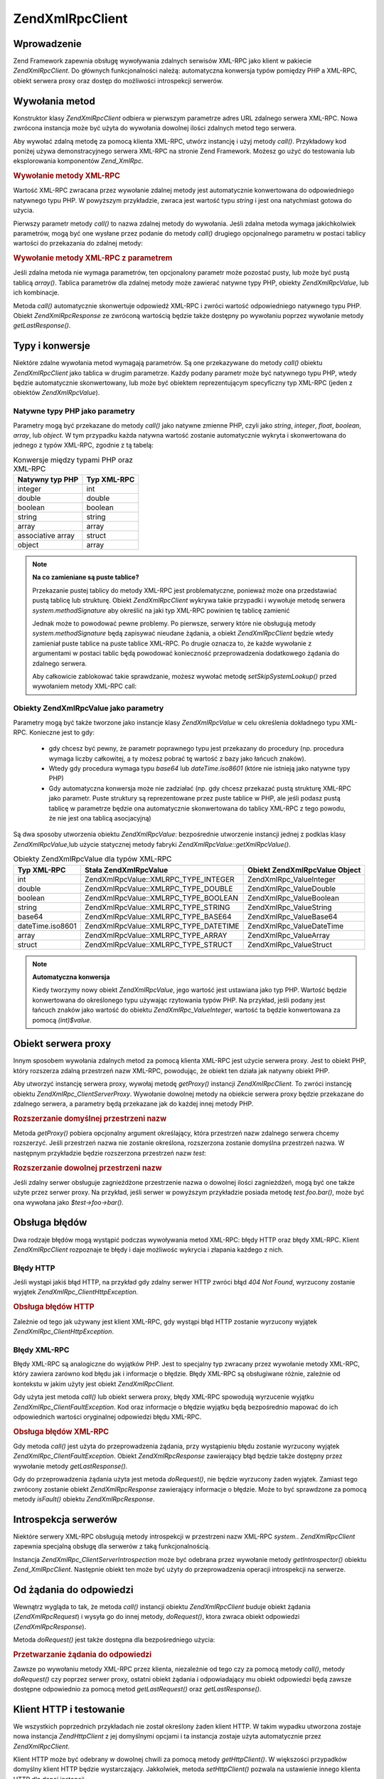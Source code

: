 .. EN-Revision: none
.. _zend.xmlrpc.client:

Zend\XmlRpc\Client
==================

.. _zend.xmlrpc.client.introduction:

Wprowadzenie
------------

Zend Framework zapewnia obsługę wywoływania zdalnych serwisów XML-RPC jako klient w pakiecie
*Zend\XmlRpc\Client*. Do głównych funkcjonalności należą: automatyczna konwersja typów pomiędzy PHP a
XML-RPC, obiekt serwera proxy oraz dostęp do możliwości introspekcji serwerów.

.. _zend.xmlrpc.client.method-calls:

Wywołania metod
---------------

Konstruktor klasy *Zend\XmlRpc\Client* odbiera w pierwszym parametrze adres URL zdalnego serwera XML-RPC. Nowa
zwrócona instancja może być użyta do wywołania dowolnej ilości zdalnych metod tego serwera.

Aby wywołać zdalną metodę za pomocą klienta XML-RPC, utwórz instancję i użyj metody *call()*. Przykładowy
kod poniżej używa demonstracyjnego serwera XML-RPC na stronie Zend Framework. Możesz go użyć do testowania lub
eksplorowania komponentów *Zend_XmlRpc*.

.. _zend.xmlrpc.client.method-calls.example-1:

.. rubric:: Wywołanie metody XML-RPC

.. code-block:: php
   :linenos:

   $client = new Zend\XmlRpc\Client('http://framework.zend.com/xmlrpc');

   echo $client->call('test.sayHello');

   // hello


Wartość XML-RPC zwracana przez wywołanie zdalnej metody jest automatycznie konwertowana do odpowiedniego
natywnego typu PHP. W powyższym przykładzie, zwraca jest wartość typu *string* i jest ona natychmiast gotowa do
użycia.

Pierwszy parametr metody *call()* to nazwa zdalnej metody do wywołania. Jeśli zdalna metoda wymaga jakichkolwiek
parametrów, mogą być one wysłane przez podanie do metody *call()* drugiego opcjonalnego parametru w postaci
tablicy wartości do przekazania do zdalnej metody:

.. _zend.xmlrpc.client.method-calls.example-2:

.. rubric:: Wywołanie metody XML-RPC z parametrem

.. code-block:: php
   :linenos:

   $client = new Zend\XmlRpc\Client('http://framework.zend.com/xmlrpc');

   $arg1 = 1.1;
   $arg2 = 'foo';

   $result = $client->call('test.sayHello', array($arg1, $arg2));

   // zmienna $result jest natywnego typu PHP


Jeśli zdalna metoda nie wymaga parametrów, ten opcjonalony parametr może pozostać pusty, lub może być pustą
tablicą *array()*. Tablica parametrów dla zdalnej metody może zawierać natywne typy PHP, obiekty
*Zend\XmlRpc\Value*, lub ich kombinacje.

Metoda *call()* automatycznie skonwertuje odpowiedź XML-RPC i zwróci wartość odpowiedniego natywnego typu PHP.
Obiekt *Zend\XmlRpc\Response* ze zwróconą wartością będzie także dostępny po wywołaniu poprzez wywołanie
metody *getLastResponse()*.

.. _zend.xmlrpc.value.parameters:

Typy i konwersje
----------------

Niektóre zdalne wywołania metod wymagają parametrów. Są one przekazywane do metody *call()* obiektu
*Zend\XmlRpc\Client* jako tablica w drugim parametrze. Każdy podany parametr może być natywnego typu PHP, wtedy
będzie automatycznie skonwertowany, lub może być obiektem reprezentującym specyficzny typ XML-RPC (jeden z
obiektów *Zend\XmlRpc\Value*).

.. _zend.xmlrpc.value.parameters.php-native:

Natywne typy PHP jako parametry
^^^^^^^^^^^^^^^^^^^^^^^^^^^^^^^

Parametry mogą być przekazane do metody *call()* jako natywne zmienne PHP, czyli jako *string*, *integer*,
*float*, *boolean*, *array*, lub *object*. W tym przypadku każda natywna wartość zostanie automatycznie wykryta
i skonwertowana do jednego z typów XML-RPC, zgodnie z tą tabelą:

.. _zend.xmlrpc.value.parameters.php-native.table-1:

.. table:: Konwersje między typami PHP oraz XML-RPC

   +-----------------+-----------+
   |Natywny typ PHP  |Typ XML-RPC|
   +=================+===========+
   |integer          |int        |
   +-----------------+-----------+
   |double           |double     |
   +-----------------+-----------+
   |boolean          |boolean    |
   +-----------------+-----------+
   |string           |string     |
   +-----------------+-----------+
   |array            |array      |
   +-----------------+-----------+
   |associative array|struct     |
   +-----------------+-----------+
   |object           |array      |
   +-----------------+-----------+

.. note::

   **Na co zamieniane są puste tablice?**

   Przekazanie pustej tablicy do metody XML-RPC jest problematyczne, ponieważ może ona przedstawiać pustą
   tablicę lub strukturę. Obiekt *Zend\XmlRpc\Client* wykrywa takie przypadki i wywołuje metodę serwera
   *system.methodSignature* aby określić na jaki typ XML-RPC powinien tę tablicę zamienić

   Jednak może to powodować pewne problemy. Po pierwsze, serwery które nie obsługują metody
   *system.methodSignature* będą zapisywać nieudane żądania, a obiekt *Zend\XmlRpc\Client* będzie wtedy
   zamieniał puste tablice na puste tablice XML-RPC. Po drugie oznacza to, że każde wywołanie z argumentami w
   postaci tablic będą powodować konieczność przeprowadzenia dodatkowego żądania do zdalnego serwera.

   Aby całkowicie zablokować takie sprawdzanie, możesz wywołać metodę *setSkipSystemLookup()* przed
   wywołaniem metody XML-RPC call:

   .. code-block:: php
      :linenos:

      $client->setSkipSystemLookup(true);
      $result = $client->call('foo.bar', array(array()));


.. _zend.xmlrpc.value.parameters.xmlrpc-value:

Obiekty Zend\XmlRpc\Value jako parametry
^^^^^^^^^^^^^^^^^^^^^^^^^^^^^^^^^^^^^^^^

Parametry mogą być także tworzone jako instancje klasy *Zend\XmlRpc\Value* w celu określenia dokładnego typu
XML-RPC. Konieczne jest to gdy:



   - gdy chcesz być pewny, że parametr poprawnego typu jest przekazany do procedury (np. procedura wymaga liczby
     całkowitej, a ty możesz pobrać tę wartość z bazy jako łańcuch znaków).

   - Wtedy gdy procedura wymaga typu *base64* lub *dateTime.iso8601* (które nie istnieją jako natywne typy PHP)

   - Gdy automatyczna konwersja może nie zadziałać (np. gdy chcesz przekazać pustą strukturę XML-RPC jako
     parametr. Puste struktury są reprezentowane przez puste tablice w PHP, ale jeśli podasz pustą tablicę w
     parametrze będzie ona automatycznie skonwertowana do tablicy XML-RPC z tego powodu, że nie jest ona tablicą
     asocjacyjną)



Są dwa sposoby utworzenia obiektu *Zend\XmlRpc\Value*: bezpośrednie utworzenie instancji jednej z podklas klasy
*Zend\XmlRpc\Value*,lub użycie statycznej metody fabryki *Zend\XmlRpc\Value::getXmlRpcValue()*.

.. _zend.xmlrpc.value.parameters.xmlrpc-value.table-1:

.. table:: Obiekty Zend\XmlRpc\Value dla typów XML-RPC

   +----------------+---------------------------------------+-------------------------------+
   |Typ XML-RPC     |Stała Zend\XmlRpc\Value                |Obiekt Zend\XmlRpc\Value Object|
   +================+=======================================+===============================+
   |int             |Zend\XmlRpc\Value::XMLRPC_TYPE_INTEGER |Zend\XmlRpc_Value\Integer      |
   +----------------+---------------------------------------+-------------------------------+
   |double          |Zend\XmlRpc\Value::XMLRPC_TYPE_DOUBLE  |Zend\XmlRpc_Value\Double       |
   +----------------+---------------------------------------+-------------------------------+
   |boolean         |Zend\XmlRpc\Value::XMLRPC_TYPE_BOOLEAN |Zend\XmlRpc_Value\Boolean      |
   +----------------+---------------------------------------+-------------------------------+
   |string          |Zend\XmlRpc\Value::XMLRPC_TYPE_STRING  |Zend\XmlRpc_Value\String       |
   +----------------+---------------------------------------+-------------------------------+
   |base64          |Zend\XmlRpc\Value::XMLRPC_TYPE_BASE64  |Zend\XmlRpc_Value\Base64       |
   +----------------+---------------------------------------+-------------------------------+
   |dateTime.iso8601|Zend\XmlRpc\Value::XMLRPC_TYPE_DATETIME|Zend\XmlRpc_Value\DateTime     |
   +----------------+---------------------------------------+-------------------------------+
   |array           |Zend\XmlRpc\Value::XMLRPC_TYPE_ARRAY   |Zend\XmlRpc_Value\Array        |
   +----------------+---------------------------------------+-------------------------------+
   |struct          |Zend\XmlRpc\Value::XMLRPC_TYPE_STRUCT  |Zend\XmlRpc_Value\Struct       |
   +----------------+---------------------------------------+-------------------------------+

.. note::

   **Automatyczna konwersja**

   Kiedy tworzymy nowy obiekt *Zend\XmlRpc\Value*, jego wartość jest ustawiana jako typ PHP. Wartość będzie
   konwertowana do określonego typu używając rzytowania typów PHP. Na przykład, jeśli podany jest łańcuch
   znaków jako wartość do obiektu *Zend\XmlRpc_Value\Integer*, wartość ta będzie konwertowana za pomocą
   *(int)$value*.

.. _zend.xmlrpc.client.requests-and-responses:

Obiekt serwera proxy
--------------------

Innym sposobem wywołania zdalnych metod za pomocą klienta XML-RPC jest użycie serwera proxy. Jest to obiekt PHP,
który rozszerza zdalną przestrzeń nazw XML-RPC, powodując, że obiekt ten działa jak natywny obiekt PHP.

Aby utworzyć instancję serwera proxy, wywołaj metodę *getProxy()* instancji *Zend\XmlRpc\Client*. To zwróci
instancję obiektu *Zend\XmlRpc_Client\ServerProxy*. Wywołanie dowolnej metody na obiekcie serwera proxy będzie
przekazane do zdalnego serwera, a parametry będą przekazane jak do każdej innej metody PHP.

.. _zend.xmlrpc.client.requests-and-responses.example-1:

.. rubric:: Rozszerzanie domyślnej przestrzeni nazw

.. code-block:: php
   :linenos:

   $client = new Zend\XmlRpc\Client('http://framework.zend.com/xmlrpc');

   $server = $client->getProxy();           // Rozszerza domyślną przestrzeń nazw

   $hello = $server->test->sayHello(1, 2);  // test.Hello(1, 2) zwraca "hello"


Metoda *getProxy()* pobiera opcjonalny argument określający, która przestrzeń nazw zdalnego serwera chcemy
rozszerzyć. Jeśli przestrzeń nazwa nie zostanie określona, rozszerzona zostanie domyślna przestrzeń nazwa. W
następnym przykładzie będzie rozszerzona przestrzeń nazw *test*:

.. _zend.xmlrpc.client.requests-and-responses.example-2:

.. rubric:: Rozszerzanie dowolnej przestrzeni nazw

.. code-block:: php
   :linenos:

   $client = new Zend\XmlRpc\Client('http://framework.zend.com/xmlrpc');

   $test  = $client->getProxy('test');     // Rozszerza przestrzeń nazwa "test"

   $hello = $test->sayHello(1, 2);         // test.Hello(1,2) zwraca "hello"


Jeśli zdalny serwer obsługuje zagnieżdżone przestrzenie nazwa o dowolnej ilości zagnieżdżeń, mogą być
one także użyte przez serwer proxy. Na przykład, jeśli serwer w powyższym przykładzie posiada metodę
*test.foo.bar()*, może być ona wywołana jako *$test->foo->bar()*.

.. _zend.xmlrpc.client.error-handling:

Obsługa błędów
--------------

Dwa rodzaje błędów mogą wystąpić podczas wywoływania metod XML-RPC: błędy HTTP oraz błędy XML-RPC.
Klient *Zend\XmlRpc\Client* rozpoznaje te błędy i daje możliwośc wykrycia i złapania każdego z nich.

.. _zend.xmlrpc.client.error-handling.http:

Błędy HTTP
^^^^^^^^^^

Jeśli wystąpi jakiś błąd HTTP, na przykład gdy zdalny serwer HTTP zwróci błąd *404 Not Found*, wyrzucony
zostanie wyjątek *Zend\XmlRpc_Client\HttpException*.

.. _zend.xmlrpc.client.error-handling.http.example-1:

.. rubric:: Obsługa błędów HTTP

.. code-block:: php
   :linenos:

   $client = new Zend\XmlRpc\Client('http://foo/404');

   try {

       $client->call('bar', array($arg1, $arg2));

   } catch (Zend\XmlRpc_Client\HttpException $e) {

       // $e->getCode() zwraca 404
       // $e->getMessage() zwraca "Not found"

   }


Zależnie od tego jak używany jest klient XML-RPC, gdy wystąpi błąd HTTP zostanie wyrzucony wyjątek
*Zend\XmlRpc_Client\HttpException*.

.. _zend.xmlrpc.client.error-handling.faults:

Błędy XML-RPC
^^^^^^^^^^^^^

Błędy XML-RPC są analogiczne do wyjątków PHP. Jest to specjalny typ zwracany przez wywołanie metody XML-RPC,
który zawiera zarówno kod błędu jak i informacje o błędzie. Błędy XML-RPC są obsługiwane różnie,
zależnie od kontekstu w jakim użyty jest obiekt *Zend\XmlRpc\Client*.

Gdy użyta jest metoda *call()* lub obiekt serwera proxy, błędy XML-RPC spowodują wyrzucenie wyjątku
*Zend\XmlRpc_Client\FaultException*. Kod oraz informacje o błędzie wyjątku będą bezpośrednio mapować do ich
odpowiednich wartości oryginalnej odpowiedzi błędu XML-RPC.

.. _zend.xmlrpc.client.error-handling.faults.example-1:

.. rubric:: Obsługa błędów XML-RPC

.. code-block:: php
   :linenos:

   $client = new Zend\XmlRpc\Client('http://framework.zend.com/xmlrpc');

   try {

       $client->call('badMethod');

   } catch (Zend\XmlRpc_Client\FaultException $e) {

       // $e->getCode() zwraca 1
       // $e->getMessage() zwraca "Unknown method"

   }


Gdy metoda *call()* jest użyta do przeprowadzenia żądania, przy wystąpieniu błędu zostanie wyrzucony wyjątek
*Zend\XmlRpc_Client\FaultException*. Obiekt *Zend\XmlRpc\Response* zawierający błąd będzie także dostępny
przez wywołanie metody *getLastResponse()*.

Gdy do przeprowadzenia żądania użyta jest metoda *doRequest()*, nie będzie wyrzucony żaden wyjątek. Zamiast
tego zwrócony zostanie obiekt *Zend\XmlRpc\Response* zawierający informacje o błędzie. Może to być sprawdzone
za pomocą metody *isFault()* obiektu *Zend\XmlRpc\Response*.

.. _zend.xmlrpc.client.introspection:

Introspekcja serwerów
---------------------

Niektóre serwery XML-RPC obsługują metody introspekcji w przestrzeni nazw XML-RPC *system.*.
*Zend\XmlRpc\Client* zapewnia specjalną obsługę dla serwerów z taką funkcjonalnością.

Instancja *Zend\XmlRpc_Client\ServerIntrospection* może być odebrana przez wywołanie metody *getIntrospector()*
obiektu *Zend_XmlRpcClient*. Następnie obiekt ten może być użyty do przeprowadzenia operacji introspekcji na
serwerze.

.. _zend.xmlrpc.client.request-to-response:

Od żądania do odpowiedzi
------------------------

Wewnątrz wygląda to tak, że metoda *call()* instancji obiektu *Zend\XmlRpc\Client* buduje obiekt żądania
(*Zend\XmlRpc\Request*) i wysyła go do innej metody, *doRequest()*, ktora zwraca obiekt odpowiedzi
(*Zend\XmlRpc\Response*).

Metoda *doRequest()* jest także dostępna dla bezpośredniego użycia:

.. _zend.xmlrpc.client.request-to-response.example-1:

.. rubric:: Przetwarzanie żądania do odpowiedzi

.. code-block:: php
   :linenos:

   $client = new Zend\XmlRpc\Client('http://framework.zend.com/xmlrpc');

   $request = new Zend\XmlRpc\Request();
   $request->setMethod('test.sayHello');
   $request->setParams(array('foo', 'bar'));

   $client->doRequest($request);

   // $server->getLastRequest() zwraca instancję Zend\XmlRpc\Request
   // $server->getLastResponse() zwraca instancję Zend\XmlRpc\Response


Zawsze po wywołaniu metody XML-RPC przez klienta, niezależnie od tego czy za pomocą metody *call()*, metody
*doRequest()* czy poprzez serwer proxy, ostatni obiekt żądania i odpowiadający mu obiekt odpowiedzi będą
zawsze dostępne odpowiednio za pomocą metod *getLastRequest()* oraz *getLastResponse()*.

.. _zend.xmlrpc.client.http-client:

Klient HTTP i testowanie
------------------------

We wszystkich poprzednich przykładach nie został określony żaden klient HTTP. W takim wypadku utworzona zostaje
nowa instancja *Zend\Http\Client* z jej domyślnymi opcjami i ta instancja zostaje użyta automatycznie przez
*Zend\XmlRpc\Client*.

Klient HTTP może być odebrany w dowolnej chwili za pomocą metody *getHttpClient()*. W większości przypadków
domyślny klient HTTP będzie wystarczający. Jakkolwiek, metoda *setHttpClient()* pozwala na ustawienie innego
klienta HTTP dla danej instancji.

Metoda *setHttpClient()* jest szczególnie przydatna dla testów jednostkowych. Gdy jest połączona z obiektem
*Zend\Http\Client\Adapter\Test*, zdalne serwisy mogą być zasymulowane dla naszego testowania. Zobacz testy
jednostkowe dla *Zend\XmlRpc\Client* aby zobaczyć jak można to zrobić.


